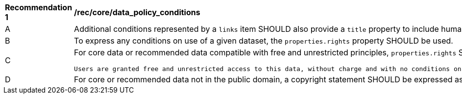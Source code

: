 [[rec_core_data_policy_conditions]]
[width="90%",cols="2,6a"]
|===
^|*Recommendation {counter:rec-id}* |*/rec/core/data_policy_conditions*
^|A|Additional conditions represented by a `+links+` item SHOULD also provide a `title` property to include human-readable information about the link.
^|B|To express any conditions on use of a given dataset, the `+properties.rights+` property SHOULD be used.
^|C|For core data or recommended data compatible with free and unrestricted principles, `+properties.rights+` SHOULD be declared with exactly the following statement:

  Users are granted free and unrestricted access to this data, without charge and with no conditions on use. Users are requested to attribute the producer of this data. WMO Unified Data Policy (Resolution 1 (Cg-Ext 2021))
^|D|For core or recommended data not in the public domain, a copyright statement SHOULD be expressed as either a `+properties.rights+` statement or a link object with `+rel=copyright+`.
|===
//rec12